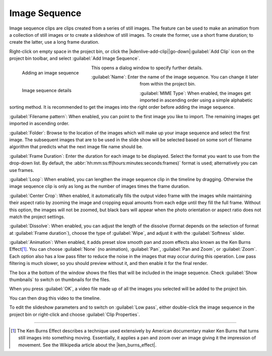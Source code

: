 .. meta::
   :description: Kdenlive Documentation - Project Bin - Image Sequence
   :keywords: KDE, Kdenlive, add clips, image, image sequence, title clip, editing, timeline, documentation, user manual, video editor, open source, free, learn, easy

.. metadata-placeholder

   :authors: - Annew (https://userbase.kde.org/User:Annew)
             - Claus Christensen
             - Yuri Chornoivan
             - Gallaecio (https://userbase.kde.org/User:Gallaecio)
             - Simon Eugster <simon.eu@gmail.com>
             - Ttguy (https://userbase.kde.org/User:Ttguy)
             - Jack (https://userbase.kde.org/User:Jack)
             - Roger (https://userbase.kde.org/User:Roger)
             - Carl Schwan <carl@carlschwan.eu>
             - Eugen Mohr
             - Tenzen (https://userbase.kde.org/User:Tenzen)
             - Bernd Jordan (https://discuss.kde.org/u/berndmj)

   :license: Creative Commons License SA 4.0

     

Image Sequence
==============

Image sequence clips are clips created from a series of still images. The feature can be used to make an animation from a collection of still images or to create a slideshow of still images. To create the former, use a short frame duration; to create the latter, use a long frame duration.

Right-click on empty space in the project bin, or click the |kdenlive-add-clip|\ |go-down|\ :guilabel:`Add Clip` icon on the project bin toolbar, and select :guilabel:`Add Image Sequence`.

.. container:: clear-both

   .. figure:: /images/project_and_asset_management/project_bin_add_image_sequence.webp
      :align: left
      :width: 206px
      :figwidth: 206px
      :alt: project_bin_add_image_sequence

      Adding an image sequence

   This opens a dialog window to specify further details.

.. rst-class:: clear-both

.. container:: clear-both

   .. figure:: /images/project_and_asset_management/project_bin_image_sequence.webp
      :align: left
      :width: 360px
      :figwidth: 360px
      :alt: project_bin_image_sequence

      Image sequence details

.. rst-class:: clear-both

:guilabel:`Name`: Enter the name of the image sequence. You can change it later from within the project bin.

:guilabel:`MIME Type`: When enabled, the images get imported in ascending order using a simple alphabetic sorting method. It is recommended to get the images into the right order before adding the image sequence. 

:guilabel:`Filename pattern`:  When enabled, you can point to the first image you like to import. The remaining images get imported in ascending order.

:guilabel:`Folder`: Browse to the location of the images which will make up your image sequence and select the first image. The subsequent images that are to be used in the slide show will be selected based on some sort of filename algorithm that predicts what the next image file name should be.

:guilabel:`Frame Duration`: Enter the duration for each image to be displayed. Select the format you want to use from the drop-down list. By default, the :abbr:`hh:mm:ss:ff(hours:minutes:seconds:frames)` format is used; alternatively you can use frames.

:guilabel:`Loop`: When enabled, you can lengthen the image sequence clip in the timeline by dragging. Otherwise the image sequence clip is only as long as the number of images times the frame duration.

:guilabel:`Center Crop`: When enabled, it automatically fills the output video frame with the images while maintaining their aspect ratio by zooming the image and cropping equal amounts from each edge until they fill the full frame. Without this option, the images will not be zoomed, but black bars will appear when the photo orientation or aspect ratio does not match the project settings.

:guilabel:`Dissolve`: When enabled, you can adjust the length of the dissolve (format depends on the selection of format at :guilabel:`Frame duration`), choose the type of :guilabel:`Wipe`, and adjust it with the :guilabel:`Softness` slider.

:guilabel:`Animation`: When enabled, it adds preset slow smooth pan and zoom effects also known as the Ken Burns Effect\ [1]_. You can choose :guilabel:`None` (no animation), :guilabel:`Pan`, :guilabel:`Pan and Zoom`, or :guilabel:`Zoom`. Each option also has a low pass filter to reduce the noise in the images that may occur during this operation. Low pass filtering is much slower, so you should preview without it, and then enable it for the final render.

The box a the bottom of the window shows the files that will be included in the image sequence. Check :guilabel:`Show thumbnails` to switch on thumbnails for the files.

When you press :guilabel:`OK`, a video file made up of all the images you selected will be added to the project bin.

You can then drag this video to the timeline.

To edit the slideshow parameters and to switch on :guilabel:`Low pass`, either double-click the image sequence in the project bin or right-click and choose :guilabel:`Clip Properties`.


----

.. |ken_burns_effect| raw:: html

   <a href="https://en.wikipedia.org/wiki/Ken_Burns_effect" target="_blank">Ken Burns Effect</a>
   

.. [1] The Ken Burns Effect describes a technique used extensively by American documentary maker Ken Burns that turns still images into something moving. Essentially, it applies a pan and zoom over an image giving it the impression of movement. See the Wikipedia article about the |ken_burns_effect|.